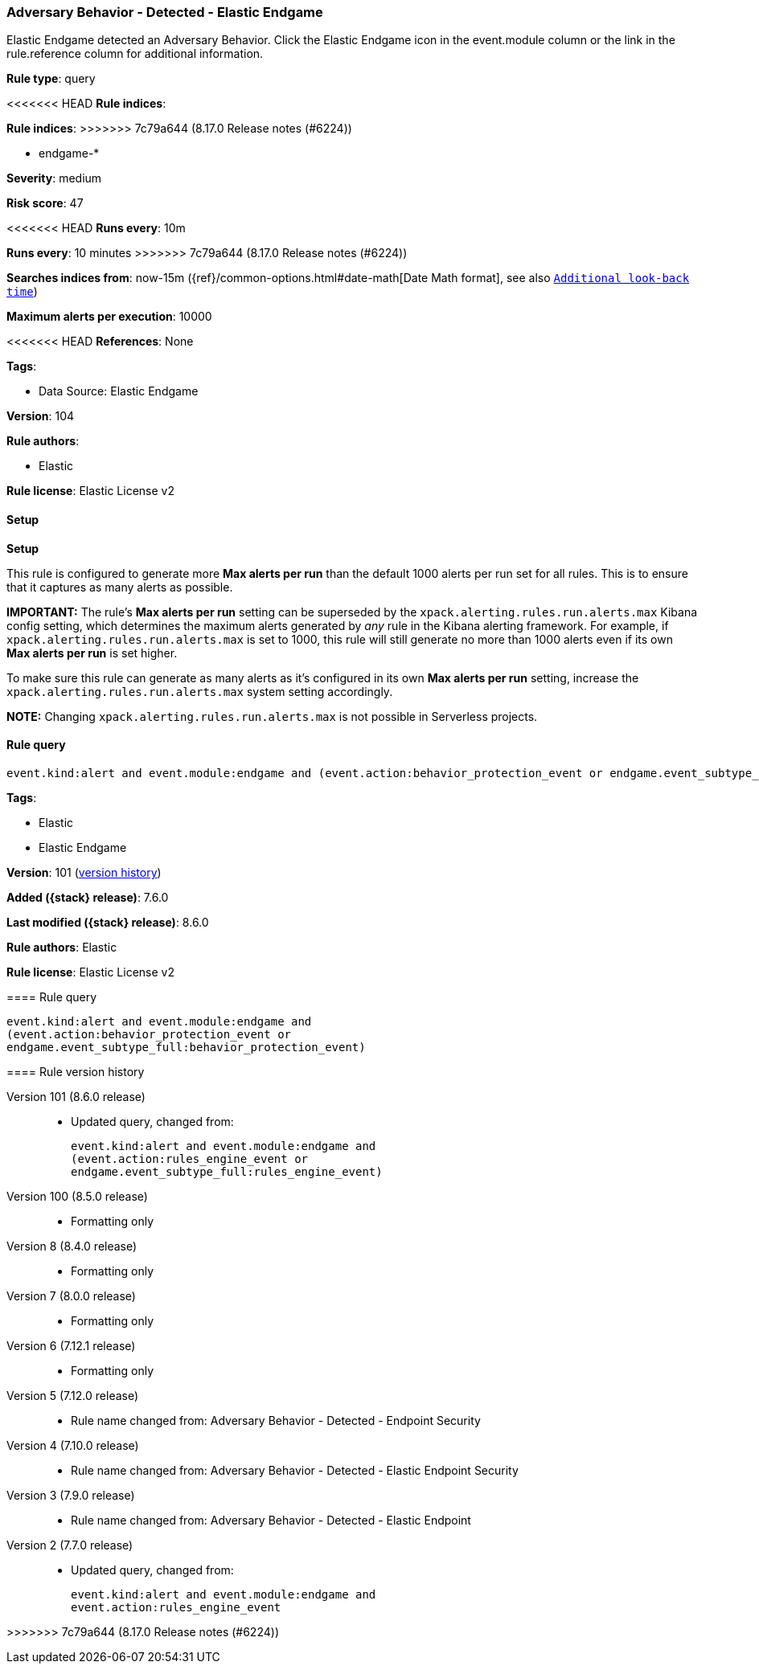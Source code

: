 [[adversary-behavior-detected-elastic-endgame]]
=== Adversary Behavior - Detected - Elastic Endgame

Elastic Endgame detected an Adversary Behavior. Click the Elastic Endgame icon in the event.module column or the link in the rule.reference column for additional information.

*Rule type*: query

<<<<<<< HEAD
*Rule indices*: 
=======
*Rule indices*:
>>>>>>> 7c79a644 (8.17.0 Release notes  (#6224))

* endgame-*

*Severity*: medium

*Risk score*: 47

<<<<<<< HEAD
*Runs every*: 10m
=======
*Runs every*: 10 minutes
>>>>>>> 7c79a644 (8.17.0 Release notes  (#6224))

*Searches indices from*: now-15m ({ref}/common-options.html#date-math[Date Math format], see also <<rule-schedule, `Additional look-back time`>>)

*Maximum alerts per execution*: 10000

<<<<<<< HEAD
*References*: None

*Tags*: 

* Data Source: Elastic Endgame

*Version*: 104

*Rule authors*: 

* Elastic

*Rule license*: Elastic License v2


==== Setup



*Setup*


This rule is configured to generate more **Max alerts per run** than the default 1000 alerts per run set for all rules. This is to ensure that it captures as many alerts as possible.

**IMPORTANT:** The rule's **Max alerts per run** setting can be superseded by the `xpack.alerting.rules.run.alerts.max` Kibana config setting, which determines the maximum alerts generated by _any_ rule in the Kibana alerting framework. For example, if `xpack.alerting.rules.run.alerts.max` is set to 1000, this rule will still generate no more than 1000 alerts even if its own **Max alerts per run** is set higher.

To make sure this rule can generate as many alerts as it's configured in its own **Max alerts per run** setting, increase the `xpack.alerting.rules.run.alerts.max` system setting accordingly.

**NOTE:** Changing `xpack.alerting.rules.run.alerts.max` is not possible in Serverless projects.

==== Rule query


[source, js]
----------------------------------
event.kind:alert and event.module:endgame and (event.action:behavior_protection_event or endgame.event_subtype_full:behavior_protection_event)

----------------------------------
=======
*Tags*:

* Elastic
* Elastic Endgame

*Version*: 101 (<<adversary-behavior-detected-elastic-endgame-history, version history>>)

*Added ({stack} release)*: 7.6.0

*Last modified ({stack} release)*: 8.6.0

*Rule authors*: Elastic

*Rule license*: Elastic License v2

==== Rule query


[source,js]
----------------------------------
event.kind:alert and event.module:endgame and
(event.action:behavior_protection_event or
endgame.event_subtype_full:behavior_protection_event)
----------------------------------


[[adversary-behavior-detected-elastic-endgame-history]]
==== Rule version history

Version 101 (8.6.0 release)::
* Updated query, changed from:
+
[source, js]
----------------------------------
event.kind:alert and event.module:endgame and
(event.action:rules_engine_event or
endgame.event_subtype_full:rules_engine_event)
----------------------------------

Version 100 (8.5.0 release)::
* Formatting only

Version 8 (8.4.0 release)::
* Formatting only

Version 7 (8.0.0 release)::
* Formatting only

Version 6 (7.12.1 release)::
* Formatting only

Version 5 (7.12.0 release)::
* Rule name changed from: Adversary Behavior - Detected - Endpoint Security
Version 4 (7.10.0 release)::
* Rule name changed from: Adversary Behavior - Detected - Elastic Endpoint Security
Version 3 (7.9.0 release)::
* Rule name changed from: Adversary Behavior - Detected - Elastic Endpoint
Version 2 (7.7.0 release)::
* Updated query, changed from:
+
[source, js]
----------------------------------
event.kind:alert and event.module:endgame and
event.action:rules_engine_event
----------------------------------

>>>>>>> 7c79a644 (8.17.0 Release notes  (#6224))
